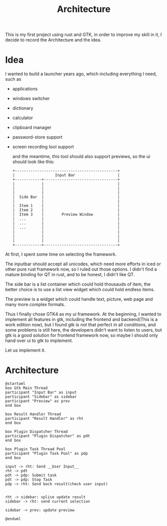 #+TITLE: Architecture

This is my first project using rust and GTK, in order to improve my skill in it, I decide to record the Architecture and the idea.

* Idea
I wanted to build a launcher years ago, which including everything I need, such as
- applications
- windows switcher
- dictionary
- calculator
- clipboard manager
- password-store support
- screen recording tool support

  and the meantime, this tool should also support previews, so the ui should look like this:
  #+begin_src
   +----------------------------------------------+
   |                  Input Bar                   |
   +------------+---------------------------------+
   |            |                                 |
   |            |                                 |
   |            |                                 |
   |  Side Bar  |                                 |
   |            |                                 |
   |  Item 1    |                                 |
   |  Item 2    |                                 |
   |  Item 3    |        Preview Window           |
   |  ...       |                                 |
   |  ...       |                                 |
   |  ...       |                                 |
   |            |                                 |
   |            |                                 |
   |            |                                 |
   +------------+---------------------------------+
  #+end_src

At first, I spent some time on selecting the framework.

The inputbar should accept all unicodes, which need more efforts in iced or other pure rust framework now, so I   ruled out those options. I didn't find a mature binding for QT in rust, and to be honest, I didn't like QT.

The side bar is a list container which could hold thousauds of item, the better choice is to use a list view widget which could hold endless items.

The preview is a widget which could handle text, picture, web page and many more complex formats.

Thus I finally chose GTK4 as my ui framework. At the beginning, I wanted to implement all features in gtk, including the frontend and backend(This is a work edition now), but I found gtk is not that perfect in all conditions, and some problems is still here, the developers didn't want to listen to users, but gtk is a good solution for frontend framework now, so maybe I should only hand over ui to gtk to implement.

Let us implement it.

* Architecture
#+begin_src plantuml :file ./arch.png
@startuml
box Gtk Main Thread
participant "Input Bar" as input
participant "Sidebar" as sidebar
participant "Preview" as prev
end box

box Result Handler Thread
participant "Result Handler" as rht
end box

box Plugin Dispatcher Thread
participant "Plugin Dispatcher" as pdt
end box

box Plugin Task Thread Pool
participant "Plugin Task Pool" as pdp
end box

input -> rht: Send __User Input__
rht -> pdt
pdt -> pdp: Submit task
pdt -> pdp: Stop Task
pdp -> rht: Send back result(check user input)


rht -> sidebar: splice update result
sidebar -> rht: send current selection

sidebar -> prev: update preview

@enduml
#+end_src

#+RESULTS:
[[file:./arch.png]]
